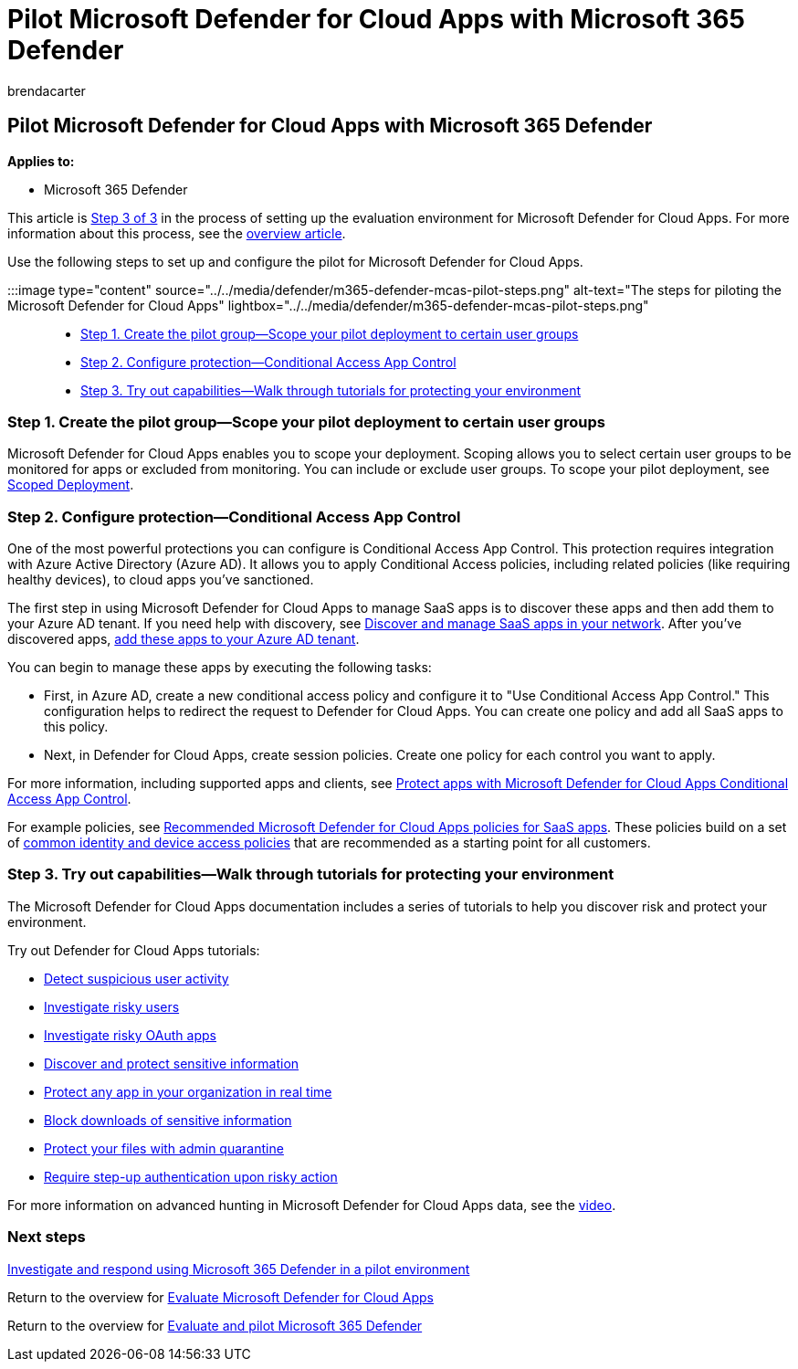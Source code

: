 = Pilot Microsoft Defender for Cloud Apps with Microsoft 365 Defender
:audience: ITPro
:author: brendacarter
:description: Set up your Microsoft 365 Defender trial lab or pilot environment to test and experience the security solution designed to protect devices, identity, data, and applications.
:f1.keywords: ["NOCSH"]
:manager: dansimp
:ms.author: bcarter
:ms.collection: ["M365-security-compliance", "m365solution-scenario", "m365solution-evalutatemtp", "zerotrust-solution", "highpri"]
:ms.date: 07/09/2021
:ms.localizationpriority: medium
:ms.mktglfcycl: deploy
:ms.pagetype: security
:ms.service: microsoft-365-security
:ms.sitesec: library
:ms.subservice: m365d
:ms.topic: conceptual
:search.appverid: met150
:search.product: eADQiWindows 10XVcnh

== Pilot Microsoft Defender for Cloud Apps with Microsoft 365 Defender

*Applies to:*

* Microsoft 365 Defender

This article is xref:eval-defender-mcas-overview.adoc[Step 3 of 3] in the process of setting up the evaluation environment for Microsoft Defender for Cloud Apps.
For more information about this process, see the xref:eval-defender-mcas-overview.adoc[overview article].

Use the following steps to set up and configure the pilot for Microsoft Defender for Cloud Apps.

:::image type="content" source="../../media/defender/m365-defender-mcas-pilot-steps.png" alt-text="The steps for piloting the Microsoft Defender for Cloud Apps" lightbox="../../media/defender/m365-defender-mcas-pilot-steps.png":::

* <<step-1-create-the-pilot-groupscope-your-pilot-deployment-to-certain-user-groups,Step 1.
Create the pilot group--Scope your pilot deployment to certain user groups>>
* <<step-2-configure-protectionconditional-access-app-control,Step 2.
Configure protection--Conditional Access App Control>>
* <<step-3-try-out-capabilitieswalk-through-tutorials-for-protecting-your-environment,Step 3.
Try out capabilities--Walk through tutorials for protecting your environment>>

=== Step 1. Create the pilot group--Scope your pilot deployment to certain user groups

Microsoft Defender for Cloud Apps enables you to scope your deployment.
Scoping allows you to select certain user groups to be monitored for apps or excluded from monitoring.
You can include or exclude user groups.
To scope your pilot deployment, see link:/cloud-app-security/scoped-deployment[Scoped Deployment].

=== Step 2. Configure protection--Conditional Access App Control

One of the most powerful protections you can configure is Conditional Access App Control.
This protection requires integration with Azure Active Directory (Azure AD).
It allows you to apply Conditional Access policies, including related policies (like requiring healthy devices), to cloud apps you've sanctioned.

The first step in using Microsoft Defender for Cloud Apps to manage SaaS apps is to discover these apps and then add them to your Azure AD tenant.
If you need help with discovery, see link:/cloud-app-security/tutorial-shadow-it[Discover and manage SaaS apps in your network].
After you've discovered apps, link:/azure/active-directory/manage-apps/add-application-portal[add these apps to your Azure AD tenant].

You can begin to manage these apps by executing the following tasks:

* First, in Azure AD, create a new conditional access policy and configure it to "Use Conditional Access App Control." This configuration helps to redirect the request to Defender for Cloud Apps.
You can create one policy and add all SaaS apps to this policy.
* Next, in Defender for Cloud Apps, create session policies.
Create one policy for each control you want to apply.

For more information, including supported apps and clients, see link:/cloud-app-security/proxy-intro-aad[Protect apps with Microsoft Defender for Cloud Apps Conditional Access App Control].

For example policies, see xref:../office-365-security/mcas-saas-access-policies.adoc[Recommended Microsoft Defender for Cloud Apps policies for SaaS apps].
These policies build on a set of xref:../office-365-security/microsoft-365-policies-configurations.adoc[common identity and device access policies] that are recommended as a starting point for all customers.

=== Step 3. Try out capabilities--Walk through tutorials for protecting your environment

The Microsoft Defender for Cloud Apps documentation includes a series of tutorials to help you discover risk and protect your environment.

Try out Defender for Cloud Apps tutorials:

* link:/cloud-app-security/tutorial-suspicious-activity[Detect suspicious user activity]
* link:/cloud-app-security/tutorial-ueba[Investigate risky users]
* link:/cloud-app-security/investigate-risky-oauth[Investigate risky OAuth apps]
* link:/cloud-app-security/tutorial-dlp[Discover and protect sensitive information]
* link:/cloud-app-security/tutorial-proxy[Protect any app in your organization in real time]
* link:/cloud-app-security/use-case-proxy-block-session-aad[Block downloads of sensitive information]
* link:/cloud-app-security/use-case-admin-quarantine[Protect your files with admin quarantine]
* link:/cloud-app-security/tutorial-step-up-authentication[Require step-up authentication upon risky action]

For more information on advanced hunting in Microsoft Defender for Cloud Apps data, see the https://www.microsoft.com/en-us/videoplayer/embed/RWFISa[video].

=== Next steps

xref:eval-defender-investigate-respond.adoc[Investigate and respond using Microsoft 365 Defender in a pilot environment]

Return to the overview for xref:eval-defender-mcas-overview.adoc[Evaluate Microsoft Defender for Cloud Apps]

Return to the overview for xref:eval-overview.adoc[Evaluate and pilot Microsoft 365 Defender]
